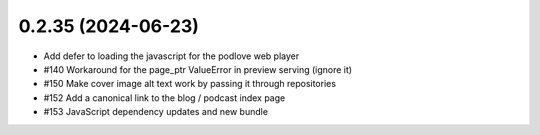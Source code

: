 0.2.35 (2024-06-23)
-------------------

- Add defer to loading the javascript for the podlove web player
- #140 Workaround for the page_ptr ValueError in preview serving (ignore it)
- #150 Make cover image alt text work by passing it through repositories
- #152 Add a canonical link to the blog / podcast index page
- #153 JavaScript dependency updates and new bundle
